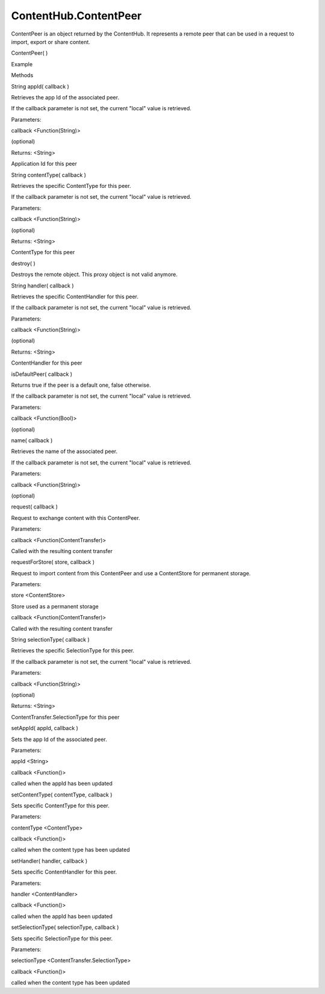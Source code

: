 ContentHub.ContentPeer
======================

.. raw:: html

   <p>

ContentPeer is an object returned by the ContentHub. It represents a
remote peer that can be used in a request to import, export or share
content.

.. raw:: html

   </p>

ContentPeer( )

.. raw:: html

   <h5>

Example

.. raw:: html

   </h5>

.. raw:: html

   <pre class="code prettyprint"><code>  var api = external.getUnityObject('1.0');
   var hub = api.ContentHub;
   var pictureContentType = hub.ContentType.Pictures;
   hub.defaultSourceForType(
   pictureContentType
   , function(peer) {
   [do something with the peer]
   });</code></pre>

.. raw:: html

   <ul>

.. raw:: html

   <li>

Methods

.. raw:: html

   </li>

.. raw:: html

   </ul>

String appId( callback )

.. raw:: html

   <p>

Retrieves the app Id of the associated peer.

.. raw:: html

   </p>

.. raw:: html

   <p>

If the callback parameter is not set, the current "local" value is
retrieved.

.. raw:: html

   </p>

Parameters:

.. raw:: html

   <ul class="params">

.. raw:: html

   <li>

callback <Function(String)>

.. raw:: html

   <p>

(optional)

.. raw:: html

   </p>

.. raw:: html

   </li>

.. raw:: html

   </ul>

Returns: <String>

.. raw:: html

   <p>

Application Id for this peer

.. raw:: html

   </p>

String contentType( callback )

.. raw:: html

   <p>

Retrieves the specific ContentType for this peer.

.. raw:: html

   </p>

.. raw:: html

   <p>

If the callback parameter is not set, the current "local" value is
retrieved.

.. raw:: html

   </p>

Parameters:

.. raw:: html

   <ul class="params">

.. raw:: html

   <li>

callback <Function(String)>

.. raw:: html

   <p>

(optional)

.. raw:: html

   </p>

.. raw:: html

   </li>

.. raw:: html

   </ul>

Returns: <String>

.. raw:: html

   <p>

ContentType for this peer

.. raw:: html

   </p>

destroy( )

.. raw:: html

   <p>

Destroys the remote object. This proxy object is not valid anymore.

.. raw:: html

   </p>

String handler( callback )

.. raw:: html

   <p>

Retrieves the specific ContentHandler for this peer.

.. raw:: html

   </p>

.. raw:: html

   <p>

If the callback parameter is not set, the current "local" value is
retrieved.

.. raw:: html

   </p>

Parameters:

.. raw:: html

   <ul class="params">

.. raw:: html

   <li>

callback <Function(String)>

.. raw:: html

   <p>

(optional)

.. raw:: html

   </p>

.. raw:: html

   </li>

.. raw:: html

   </ul>

Returns: <String>

.. raw:: html

   <p>

ContentHandler for this peer

.. raw:: html

   </p>

isDefaultPeer( callback )

.. raw:: html

   <p>

Returns true if the peer is a default one, false otherwise.

.. raw:: html

   </p>

.. raw:: html

   <p>

If the callback parameter is not set, the current "local" value is
retrieved.

.. raw:: html

   </p>

Parameters:

.. raw:: html

   <ul class="params">

.. raw:: html

   <li>

callback <Function(Bool)>

.. raw:: html

   <p>

(optional)

.. raw:: html

   </p>

.. raw:: html

   </li>

.. raw:: html

   </ul>

name( callback )

.. raw:: html

   <p>

Retrieves the name of the associated peer.

.. raw:: html

   </p>

.. raw:: html

   <p>

If the callback parameter is not set, the current "local" value is
retrieved.

.. raw:: html

   </p>

Parameters:

.. raw:: html

   <ul class="params">

.. raw:: html

   <li>

callback <Function(String)>

.. raw:: html

   <p>

(optional)

.. raw:: html

   </p>

.. raw:: html

   </li>

.. raw:: html

   </ul>

request( callback )

.. raw:: html

   <p>

Request to exchange content with this ContentPeer.

.. raw:: html

   </p>

Parameters:

.. raw:: html

   <ul class="params">

.. raw:: html

   <li>

callback <Function(ContentTransfer)>

.. raw:: html

   <p>

Called with the resulting content transfer

.. raw:: html

   </p>

.. raw:: html

   </li>

.. raw:: html

   </ul>

requestForStore( store, callback )

.. raw:: html

   <p>

Request to import content from this ContentPeer and use a ContentStore
for permanent storage.

.. raw:: html

   </p>

Parameters:

.. raw:: html

   <ul class="params">

.. raw:: html

   <li>

store <ContentStore>

.. raw:: html

   <p>

Store used as a permanent storage

.. raw:: html

   </p>

.. raw:: html

   </li>

.. raw:: html

   <li>

callback <Function(ContentTransfer)>

.. raw:: html

   <p>

Called with the resulting content transfer

.. raw:: html

   </p>

.. raw:: html

   </li>

.. raw:: html

   </ul>

String selectionType( callback )

.. raw:: html

   <p>

Retrieves the specific SelectionType for this peer.

.. raw:: html

   </p>

.. raw:: html

   <p>

If the callback parameter is not set, the current "local" value is
retrieved.

.. raw:: html

   </p>

Parameters:

.. raw:: html

   <ul class="params">

.. raw:: html

   <li>

callback <Function(String)>

.. raw:: html

   <p>

(optional)

.. raw:: html

   </p>

.. raw:: html

   </li>

.. raw:: html

   </ul>

Returns: <String>

.. raw:: html

   <p>

ContentTransfer.SelectionType for this peer

.. raw:: html

   </p>

setAppId( appId, callback )

.. raw:: html

   <p>

Sets the app Id of the associated peer.

.. raw:: html

   </p>

Parameters:

.. raw:: html

   <ul class="params">

.. raw:: html

   <li>

appId <String>

.. raw:: html

   </li>

.. raw:: html

   <li>

callback <Function()>

.. raw:: html

   <p>

called when the appId has been updated

.. raw:: html

   </p>

.. raw:: html

   </li>

.. raw:: html

   </ul>

setContentType( contentType, callback )

.. raw:: html

   <p>

Sets specific ContentType for this peer.

.. raw:: html

   </p>

Parameters:

.. raw:: html

   <ul class="params">

.. raw:: html

   <li>

contentType <ContentType>

.. raw:: html

   </li>

.. raw:: html

   <li>

callback <Function()>

.. raw:: html

   <p>

called when the content type has been updated

.. raw:: html

   </p>

.. raw:: html

   </li>

.. raw:: html

   </ul>

setHandler( handler, callback )

.. raw:: html

   <p>

Sets specific ContentHandler for this peer.

.. raw:: html

   </p>

Parameters:

.. raw:: html

   <ul class="params">

.. raw:: html

   <li>

handler <ContentHandler>

.. raw:: html

   </li>

.. raw:: html

   <li>

callback <Function()>

.. raw:: html

   <p>

called when the appId has been updated

.. raw:: html

   </p>

.. raw:: html

   </li>

.. raw:: html

   </ul>

setSelectionType( selectionType, callback )

.. raw:: html

   <p>

Sets specific SelectionType for this peer.

.. raw:: html

   </p>

Parameters:

.. raw:: html

   <ul class="params">

.. raw:: html

   <li>

selectionType <ContentTransfer.SelectionType>

.. raw:: html

   </li>

.. raw:: html

   <li>

callback <Function()>

.. raw:: html

   <p>

called when the content type has been updated

.. raw:: html

   </p>

.. raw:: html

   </li>

.. raw:: html

   </ul>
